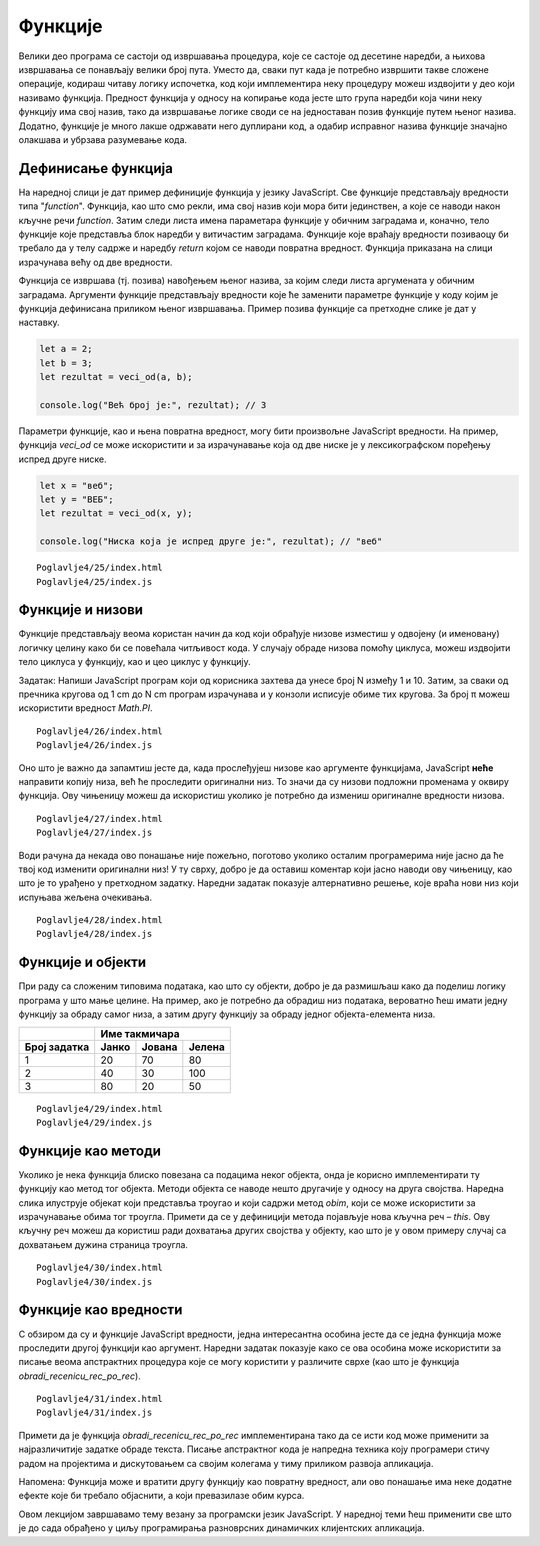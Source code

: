 Функције
========

Велики део програма се састоји од извршавања процедура, које се састоје од десетине наредби, а њихова извршавања се понављају велики број пута. Уместо да, сваки пут када је потребно извршити такве сложене операције, кодираш читаву логику испочетка, код који имплементира неку процедуру можеш издвојити у део који називамо функција. Предност функција у односу на копирање кода јесте што група наредби која чини неку функцију има свој назив, тако да извршавање логике своди се на једноставан позив функције путем њеног назива. Додатно, функције је много лакше одржавати него дуплирани код, а одабир исправног назива функције значајно олакшава и убрзава разумевање кода.

Дефинисање функција
____________________

На наредној слици је дат пример дефиниције функција у језику JavaScript. Све функције представљају вредности типа "*function*". Функција, као што смо рекли, има свој назив који мора бити јединствен, а које се наводи након кључне речи *function*. Затим следи листа имена параметара функције у обичним заградама и, коначно, тело функције које представља блок наредби у витичастим заградама. Функције које враћају вредности позиваоцу би требало да у телу садрже и наредбу *return* којом се наводи повратна вредност. Функција приказана на слици израчунава већу од две вредности.

.. image:: ../../_images/web_149a.jpg
    :width: 390
    :align: center

Функција се извршава (тј. позива) навођењем њеног назива, за којим следи листа аргумената у обичним заградама. Аргументи функције представљају вредности које ће заменити параметре функције у коду којим је функција дефинисана приликом њеног извршавања. Пример позива функције са претходне слике је дат у наставку.

.. code-block:: javascript

    let a = 2;
    let b = 3;
    let rezultat = veci_od(a, b);

    console.log("Већ број је:", rezultat); // 3

Параметри функције, као и њена повратна вредност, могу бити произвољне JavaScript вредности. На пример, функција *veci_od* се може искористити и за израчунавање која од две ниске је у лексикографском поређењу испред друге ниске.

.. code-block:: javascript

    let x = "веб";
    let y = "ВЕБ";
    let rezultat = veci_od(x, y);

    console.log("Ниска која је испред друге је:", rezultat); // "веб"

.. questionnote::

    **Задатак:** Напиши JavaScript програм који израчунава и у конзоли исписује површину једнакостраничног троугла. За рачунање квадратног корена можеш искористити метод *Math.sqrt*. Ивицу троугла затражити од корисника.

::

    Poglavlje4/25/index.html
    Poglavlje4/25/index.js

.. image:: ../../_images/web_149b.jpg
    :width: 780
    :align: center

Функције и низови
__________________

Функције представљају веома користан начин да код који обрађује низове изместиш у одвојену (и именовану) логичку целину како би се повећала читљивост кода. У случају обраде низова помоћу циклуса, можеш издвојити тело циклуса у функцију, као и цео циклус у функцију.

Задатак: Напиши JavaScript програм који од корисника захтева да унесе број N између 1 и 10. Затим, за сваки од пречника кругова од 1 cm до N cm програм израчунава и у конзоли исписује обиме тих кругова. За број π можеш искористити вредност *Math.PI*.

::

    Poglavlje4/26/index.html
    Poglavlje4/26/index.js

.. image:: ../../_images/web_149c.jpg
    :width: 780
    :align: center

Оно што је важно да запамтиш јесте да, када прослеђујеш низове као аргументе функцијама, JavaScript **неће** направити копију низа, већ ће проследити оригинални низ. То значи да су низови подложни променама у оквиру функција. Ову чињеницу можеш да искористиш уколико је потребно да измениш оригиналне вредности низова.

.. infonote::

    **Напомена:** Ова чињеница је заједничка за све вредности типа "object", што значи не само за низове, већ и за објекте. 

.. questionnote::

    **Задатак:** Напиши JavaScript програм који из низа који садржи ниске скраћује све ниске које су дуже од :math:`N` карактера, тако да имају највише :math:`N` карактера, где је :math:`N` број који се захтева од корисника да унесе.

::

    Poglavlje4/27/index.html
    Poglavlje4/27/index.js

.. image:: ../../_images/web_149d.jpg
    :width: 780
    :align: center

Води рачуна да некада ово понашање није пожељно, поготово уколико осталим програмерима није јасно да ће твој код изменити оригинални низ! У ту сврху, добро је да оставиш коментар који јасно наводи ову чињеницу, као што је то урађено у претходном задатку. Наредни задатак показује алтернативно решење, које враћа нови низ који испуњава жељена очекивања.

.. questionnote::

    **Задатак:** Реши претходни задатак тако да функција *skrati_niske* не мења оригинални низ.

::

    Poglavlje4/28/index.html
    Poglavlje4/28/index.js

.. image:: ../../_images/web_149e.jpg
    :width: 780
    :align: center

Функције и објекти
___________________

При раду са сложеним типовима података, као што су објекти, добро је да размишљаш како да поделиш логику програма у што мање целине. На пример, ако је потребно да обрадиш низ података, вероватно ћеш имати једну функцију за обраду самог низа, а затим другу функцију за обраду једног објекта-елемента низа.

.. questionnote::

    **Задатак:** На такмичењу из програмирања учествују Јанко, Јована и Јелена. Такмичење се састоји од три задатка. Резултати такмичара су дати у наредној табели и представљају проценте квалитета решења за сваки задатак. Напиши JavaScript програм који од организатора такмичења захтева да, за сваки задатак, унесу број бодова који задатак носи. Затим, програм израчунава и у конзоли исписује име такмичара који има највише поена.

+------------------+-------------------------------------+
|                  | **Име такмичара**                   |
+==================+===========+============+============+
| **Број задатка** | **Јанко** | **Јована** | **Јелена** |
+------------------+-----------+------------+------------+
| 1                | 20        | 70         | 80         |
+------------------+-----------+------------+------------+
| 2                | 40        | 30         | 100        |
+------------------+-----------+------------+------------+
| 3                | 80        | 20         | 50         |
+------------------+-----------+------------+------------+

::

    Poglavlje4/29/index.html
    Poglavlje4/29/index.js

.. image:: ../../_images/web_149f.jpg
    :width: 780
    :align: center

Функције као методи
___________________

Уколико је нека функција блиско повезана са подацима неког објекта, онда је корисно имплементирати ту функцију као метод тог објекта. Методи објекта се наводе нешто другачије у односу на друга својства. Наредна слика илуструје објекат који представља троугао и који садржи метод *obim*, који се може искористити за израчунавање обима тог троугла. Примети да се у дефиницији метода појављује нова кључна реч – *this*. Ову кључну реч можеш да користиш ради дохватања других својства у објекту, као што је у овом примеру случај са дохватањем дужина страница троугла.

.. image:: ../../_images/web_149g.jpg
    :width: 390
    :align: center

.. questionnote::

    **Задатак:** Иван жели да прочита лектире за летњи распуст како би се боље припремио за часове српског језика и књижевности. Књиге које треба да прочита (са бројем страна у заградама) јесу: ”Мајстор и Маргарита” (372), ”Чекајући Годоа” (150) и ”Злочин и казна” (576). Напиши JavaScript програм који захтева од Ивана да унесе просечан број страница које планира да прочита дневно, па за сваки роман исписује у конзоли колико најмање дана ће му бити потребно да прочита сваку књигу.

::

    Poglavlje4/30/index.html
    Poglavlje4/30/index.js

.. image:: ../../_images/web_149h.jpg
    :width: 780
    :align: center

Функције као вредности
_______________________

С обзиром да су и функције JavaScript вредности, једна интересантна особина јесте да се једна функција може проследити другој функцији као аргумент. Наредни задатак показује како се ова особина може искористити за писање веома апстрактних процедура које се могу користити у различите сврхе (као што је функција *obradi_recenicu_rec_po_rec*).

.. questionnote::

    **Задатак:** Напиши JavaScript програм који од корисника захтева да унесе реченицу, а затим прави нову реченицу тако што у свакој речи у реченици мења прво слово на велико. Омогући да се исти код за обраду реченице може искористити и за прављење реченице која свако прво и последње слово у свакој речи мења у велико.

::

    Poglavlje4/31/index.html
    Poglavlje4/31/index.js

.. image:: ../../_images/web_149i.jpg
    :width: 780
    :align: center

Примети да је функција *obradi_recenicu_rec_po_rec* имплементирана тако да се исти код може применити за најразличитије задатке обраде текста. Писање апстрактног кода је напредна техника коју програмери стичу радом на пројектима и дискутовањем са својим колегама у тиму приликом развоја апликација.

Напомена: Функција може и вратити другу функцију као повратну вредност, али ово понашање има неке додатне ефекте које би требало објаснити, а који превазилазе обим курса.

Овом лекцијом завршавамо тему везану за програмски језик JavaScript. У наредној теми ћеш применити све што је до сада обрађено у циљу програмирања разноврсних динамичких клијентских апликација.

